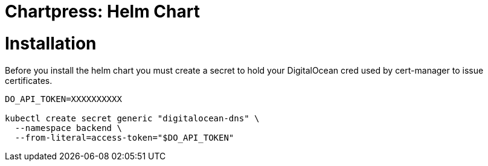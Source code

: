 = Chartpress: Helm Chart


= Installation

Before you install the helm chart you must create a secret to hold your DigitalOcean cred used by cert-manager to issue certificates.

[source,bash]
----
DO_API_TOKEN=XXXXXXXXXX

kubectl create secret generic "digitalocean-dns" \
  --namespace backend \
  --from-literal=access-token="$DO_API_TOKEN"
----
